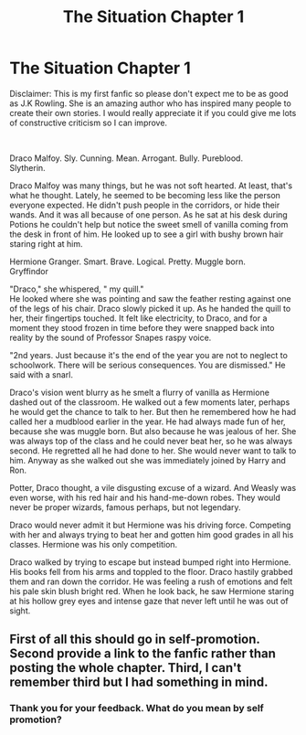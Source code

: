 #+TITLE: The Situation Chapter 1

* The Situation Chapter 1
:PROPERTIES:
:Author: AWESOMENESS1621
:Score: 0
:DateUnix: 1538087939.0
:DateShort: 2018-Sep-28
:FlairText: Recommendation
:END:
Disclaimer: This is my first fanfic so please don't expect me to be as good as J.K Rowling. She is an amazing author who has inspired many people to create their own stories. I would really appreciate it if you could give me lots of constructive criticism so I can improve.

​

Draco Malfoy. Sly. Cunning. Mean. Arrogant. Bully. Pureblood.\\
Slytherin.

Draco Malfoy was many things, but he was not soft hearted. At least, that's what he thought. Lately, he seemed to be becoming less like the person everyone expected. He didn't push people in the corridors, or hide their wands. And it was all because of one person. As he sat at  his desk during Potions he couldn't help but notice the sweet smell of vanilla coming from the desk in front of him. He looked up to see a girl with bushy brown hair staring right at him.

Hermione Granger. Smart. Brave. Logical. Pretty. Muggle born.\\
Gryffindor

"Draco," she whispered, " my quill."\\
He looked where she was pointing and saw the feather resting against one of the legs of his chair. Draco slowly picked it up. As he handed the quill to her, their fingertips touched. It felt like electricity, to Draco, and for a moment they stood frozen in time before they were snapped back into reality by the sound of Professor Snapes raspy voice.

"2nd years. Just because it's the end of the year you are not to neglect to schoolwork. There will be serious consequences. You are dismissed." He said with a snarl.

Draco's vision went blurry as he smelt a flurry of vanilla as Hermione dashed out of the classroom. He walked out a few moments later, perhaps he would get the chance to talk to her. But then he remembered how he had called her a mudblood earlier in the year. He had always made fun of her, because she was muggle born. But also because he was jealous of her. She was always top of the class and he could never beat her, so he was always second. He regretted all he had done to her. She would never want to talk to him. Anyway as she walked out she was immediately joined by Harry and Ron.

Potter, Draco thought, a vile disgusting excuse of a wizard. And Weasly was even worse, with his red hair and his hand-me-down robes. They would never be proper wizards, famous perhaps, but not legendary.

Draco would never admit it but Hermione was his driving force. Competing with her and always trying to beat her and gotten him good grades in all his classes. Hermione was his only competition.

Draco walked by trying to escape but instead bumped right into Hermione. His books fell from his arms and toppled to the floor. Draco hastily grabbed them and ran down the corridor. He was feeling a rush of emotions and felt his pale skin blush bright red. When he look back, he saw Hermione  staring at his hollow grey eyes and intense gaze that never left until he was out of sight.


** First of all this should go in self-promotion. Second provide a link to the fanfic rather than posting the whole chapter. Third, I can't remember third but I had something in mind.
:PROPERTIES:
:Author: SurbhitSrivastava
:Score: 3
:DateUnix: 1538106362.0
:DateShort: 2018-Sep-28
:END:

*** Thank you for your feedback. What do you mean by self promotion?
:PROPERTIES:
:Author: AWESOMENESS1621
:Score: 1
:DateUnix: 1540191081.0
:DateShort: 2018-Oct-22
:END:
